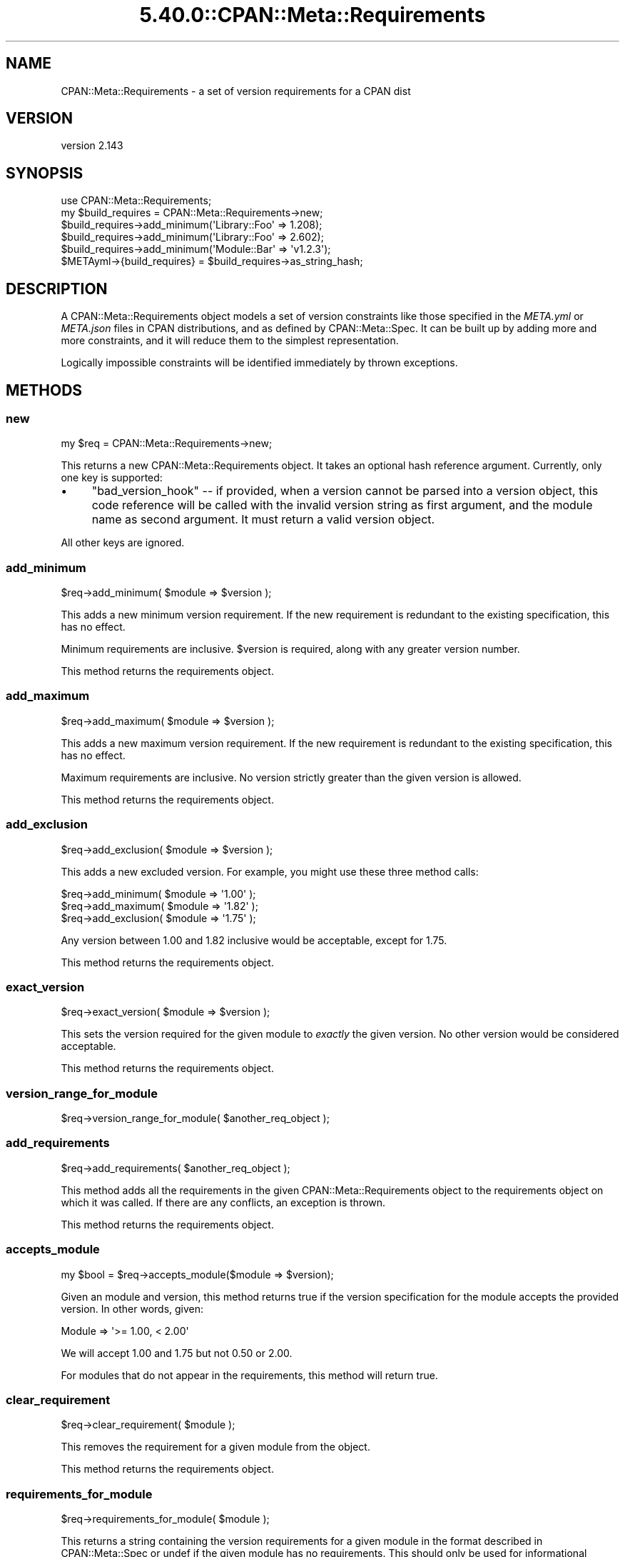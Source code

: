 .\" Automatically generated by Pod::Man 5.0102 (Pod::Simple 3.45)
.\"
.\" Standard preamble:
.\" ========================================================================
.de Sp \" Vertical space (when we can't use .PP)
.if t .sp .5v
.if n .sp
..
.de Vb \" Begin verbatim text
.ft CW
.nf
.ne \\$1
..
.de Ve \" End verbatim text
.ft R
.fi
..
.\" \*(C` and \*(C' are quotes in nroff, nothing in troff, for use with C<>.
.ie n \{\
.    ds C` ""
.    ds C' ""
'br\}
.el\{\
.    ds C`
.    ds C'
'br\}
.\"
.\" Escape single quotes in literal strings from groff's Unicode transform.
.ie \n(.g .ds Aq \(aq
.el       .ds Aq '
.\"
.\" If the F register is >0, we'll generate index entries on stderr for
.\" titles (.TH), headers (.SH), subsections (.SS), items (.Ip), and index
.\" entries marked with X<> in POD.  Of course, you'll have to process the
.\" output yourself in some meaningful fashion.
.\"
.\" Avoid warning from groff about undefined register 'F'.
.de IX
..
.nr rF 0
.if \n(.g .if rF .nr rF 1
.if (\n(rF:(\n(.g==0)) \{\
.    if \nF \{\
.        de IX
.        tm Index:\\$1\t\\n%\t"\\$2"
..
.        if !\nF==2 \{\
.            nr % 0
.            nr F 2
.        \}
.    \}
.\}
.rr rF
.\" ========================================================================
.\"
.IX Title "5.40.0::CPAN::Meta::Requirements 3"
.TH 5.40.0::CPAN::Meta::Requirements 3 2024-12-13 "perl v5.40.0" "Perl Programmers Reference Guide"
.\" For nroff, turn off justification.  Always turn off hyphenation; it makes
.\" way too many mistakes in technical documents.
.if n .ad l
.nh
.SH NAME
CPAN::Meta::Requirements \- a set of version requirements for a CPAN dist
.SH VERSION
.IX Header "VERSION"
version 2.143
.SH SYNOPSIS
.IX Header "SYNOPSIS"
.Vb 1
\&  use CPAN::Meta::Requirements;
\&
\&  my $build_requires = CPAN::Meta::Requirements\->new;
\&
\&  $build_requires\->add_minimum(\*(AqLibrary::Foo\*(Aq => 1.208);
\&
\&  $build_requires\->add_minimum(\*(AqLibrary::Foo\*(Aq => 2.602);
\&
\&  $build_requires\->add_minimum(\*(AqModule::Bar\*(Aq  => \*(Aqv1.2.3\*(Aq);
\&
\&  $METAyml\->{build_requires} = $build_requires\->as_string_hash;
.Ve
.SH DESCRIPTION
.IX Header "DESCRIPTION"
A CPAN::Meta::Requirements object models a set of version constraints like
those specified in the \fIMETA.yml\fR or \fIMETA.json\fR files in CPAN distributions,
and as defined by CPAN::Meta::Spec.
It can be built up by adding more and more constraints, and it will reduce them
to the simplest representation.
.PP
Logically impossible constraints will be identified immediately by thrown
exceptions.
.SH METHODS
.IX Header "METHODS"
.SS new
.IX Subsection "new"
.Vb 1
\&  my $req = CPAN::Meta::Requirements\->new;
.Ve
.PP
This returns a new CPAN::Meta::Requirements object.  It takes an optional
hash reference argument.  Currently, only one key is supported:
.IP \(bu 4
\&\f(CW\*(C`bad_version_hook\*(C'\fR \-\- if provided, when a version cannot be parsed into a version object, this code reference will be called with the invalid version string as first argument, and the module name as second argument.  It must return a valid version object.
.PP
All other keys are ignored.
.SS add_minimum
.IX Subsection "add_minimum"
.Vb 1
\&  $req\->add_minimum( $module => $version );
.Ve
.PP
This adds a new minimum version requirement.  If the new requirement is
redundant to the existing specification, this has no effect.
.PP
Minimum requirements are inclusive.  \f(CW$version\fR is required, along with any
greater version number.
.PP
This method returns the requirements object.
.SS add_maximum
.IX Subsection "add_maximum"
.Vb 1
\&  $req\->add_maximum( $module => $version );
.Ve
.PP
This adds a new maximum version requirement.  If the new requirement is
redundant to the existing specification, this has no effect.
.PP
Maximum requirements are inclusive.  No version strictly greater than the given
version is allowed.
.PP
This method returns the requirements object.
.SS add_exclusion
.IX Subsection "add_exclusion"
.Vb 1
\&  $req\->add_exclusion( $module => $version );
.Ve
.PP
This adds a new excluded version.  For example, you might use these three
method calls:
.PP
.Vb 2
\&  $req\->add_minimum( $module => \*(Aq1.00\*(Aq );
\&  $req\->add_maximum( $module => \*(Aq1.82\*(Aq );
\&
\&  $req\->add_exclusion( $module => \*(Aq1.75\*(Aq );
.Ve
.PP
Any version between 1.00 and 1.82 inclusive would be acceptable, except for
1.75.
.PP
This method returns the requirements object.
.SS exact_version
.IX Subsection "exact_version"
.Vb 1
\&  $req\->exact_version( $module => $version );
.Ve
.PP
This sets the version required for the given module to \fIexactly\fR the given
version.  No other version would be considered acceptable.
.PP
This method returns the requirements object.
.SS version_range_for_module
.IX Subsection "version_range_for_module"
.Vb 1
\&  $req\->version_range_for_module( $another_req_object );
.Ve
.SS add_requirements
.IX Subsection "add_requirements"
.Vb 1
\&  $req\->add_requirements( $another_req_object );
.Ve
.PP
This method adds all the requirements in the given CPAN::Meta::Requirements
object to the requirements object on which it was called.  If there are any
conflicts, an exception is thrown.
.PP
This method returns the requirements object.
.SS accepts_module
.IX Subsection "accepts_module"
.Vb 1
\&  my $bool = $req\->accepts_module($module => $version);
.Ve
.PP
Given an module and version, this method returns true if the version
specification for the module accepts the provided version.  In other words,
given:
.PP
.Vb 1
\&  Module => \*(Aq>= 1.00, < 2.00\*(Aq
.Ve
.PP
We will accept 1.00 and 1.75 but not 0.50 or 2.00.
.PP
For modules that do not appear in the requirements, this method will return
true.
.SS clear_requirement
.IX Subsection "clear_requirement"
.Vb 1
\&  $req\->clear_requirement( $module );
.Ve
.PP
This removes the requirement for a given module from the object.
.PP
This method returns the requirements object.
.SS requirements_for_module
.IX Subsection "requirements_for_module"
.Vb 1
\&  $req\->requirements_for_module( $module );
.Ve
.PP
This returns a string containing the version requirements for a given module in
the format described in CPAN::Meta::Spec or undef if the given module has no
requirements. This should only be used for informational purposes such as error
messages and should not be interpreted or used for comparison (see
"accepts_module" instead).
.SS structured_requirements_for_module
.IX Subsection "structured_requirements_for_module"
.Vb 1
\&  $req\->structured_requirements_for_module( $module );
.Ve
.PP
This returns a data structure containing the version requirements for a given
module or undef if the given module has no requirements.  This should
not be used for version checks (see "accepts_module" instead).
.PP
Added in version 2.134.
.SS required_modules
.IX Subsection "required_modules"
This method returns a list of all the modules for which requirements have been
specified.
.SS clone
.IX Subsection "clone"
.Vb 1
\&  $req\->clone;
.Ve
.PP
This method returns a clone of the invocant.  The clone and the original object
can then be changed independent of one another.
.SS is_simple
.IX Subsection "is_simple"
This method returns true if and only if all requirements are inclusive minimums
\&\-\- that is, if their string expression is just the version number.
.SS is_finalized
.IX Subsection "is_finalized"
This method returns true if the requirements have been finalized by having the
\&\f(CW\*(C`finalize\*(C'\fR method called on them.
.SS finalize
.IX Subsection "finalize"
This method marks the requirements finalized.  Subsequent attempts to change
the requirements will be fatal, \fIif\fR they would result in a change.  If they
would not alter the requirements, they have no effect.
.PP
If a finalized set of requirements is cloned, the cloned requirements are not
also finalized.
.SS as_string_hash
.IX Subsection "as_string_hash"
This returns a reference to a hash describing the requirements using the
strings in the CPAN::Meta::Spec specification.
.PP
For example after the following program:
.PP
.Vb 1
\&  my $req = CPAN::Meta::Requirements\->new;
\&
\&  $req\->add_minimum(\*(AqCPAN::Meta::Requirements\*(Aq => 0.102);
\&
\&  $req\->add_minimum(\*(AqLibrary::Foo\*(Aq => 1.208);
\&
\&  $req\->add_maximum(\*(AqLibrary::Foo\*(Aq => 2.602);
\&
\&  $req\->add_minimum(\*(AqModule::Bar\*(Aq  => \*(Aqv1.2.3\*(Aq);
\&
\&  $req\->add_exclusion(\*(AqModule::Bar\*(Aq  => \*(Aqv1.2.8\*(Aq);
\&
\&  $req\->exact_version(\*(AqXyzzy\*(Aq  => \*(Aq6.01\*(Aq);
\&
\&  my $hashref = $req\->as_string_hash;
.Ve
.PP
\&\f(CW$hashref\fR would contain:
.PP
.Vb 6
\&  {
\&    \*(AqCPAN::Meta::Requirements\*(Aq => \*(Aq0.102\*(Aq,
\&    \*(AqLibrary::Foo\*(Aq => \*(Aq>= 1.208, <= 2.206\*(Aq,
\&    \*(AqModule::Bar\*(Aq  => \*(Aq>= v1.2.3, != v1.2.8\*(Aq,
\&    \*(AqXyzzy\*(Aq        => \*(Aq== 6.01\*(Aq,
\&  }
.Ve
.SS add_string_requirement
.IX Subsection "add_string_requirement"
.Vb 2
\&  $req\->add_string_requirement(\*(AqLibrary::Foo\*(Aq => \*(Aq>= 1.208, <= 2.206\*(Aq);
\&  $req\->add_string_requirement(\*(AqLibrary::Foo\*(Aq => v1.208);
.Ve
.PP
This method parses the passed in string and adds the appropriate requirement
for the given module.  A version can be a Perl "v\-string".  It understands
version ranges as described in the "Version Ranges" in CPAN::Meta::Spec. For
example:
.IP 1.3 4
.IX Item "1.3"
.PD 0
.IP ">= 1.3" 4
.IX Item ">= 1.3"
.IP "<= 1.3" 4
.IX Item "<= 1.3"
.IP "== 1.3" 4
.IX Item "== 1.3"
.IP "!= 1.3" 4
.IX Item "!= 1.3"
.IP "> 1.3" 4
.IX Item "> 1.3"
.IP "< 1.3" 4
.IX Item "< 1.3"
.IP ">= 1.3, != 1.5, <= 2.0" 4
.IX Item ">= 1.3, != 1.5, <= 2.0"
.PD
A version number without an operator is equivalent to specifying a minimum
(\f(CW\*(C`>=\*(C'\fR).  Extra whitespace is allowed.
.SS from_string_hash
.IX Subsection "from_string_hash"
.Vb 2
\&  my $req = CPAN::Meta::Requirements\->from_string_hash( \e%hash );
\&  my $req = CPAN::Meta::Requirements\->from_string_hash( \e%hash, \e%opts );
.Ve
.PP
This is an alternate constructor for a CPAN::Meta::Requirements
object. It takes a hash of module names and version requirement
strings and returns a new CPAN::Meta::Requirements object. As with
add_string_requirement, a version can be a Perl "v\-string". Optionally,
you can supply a hash-reference of options, exactly as with the "new"
method.
.SH SUPPORT
.IX Header "SUPPORT"
.SS "Bugs / Feature Requests"
.IX Subsection "Bugs / Feature Requests"
Please report any bugs or feature requests through the issue tracker
at <https://github.com/Perl\-Toolchain\-Gang/CPAN\-Meta\-Requirements/issues>.
You will be notified automatically of any progress on your issue.
.SS "Source Code"
.IX Subsection "Source Code"
This is open source software.  The code repository is available for
public review and contribution under the terms of the license.
.PP
<https://github.com/Perl\-Toolchain\-Gang/CPAN\-Meta\-Requirements>
.PP
.Vb 1
\&  git clone https://github.com/Perl\-Toolchain\-Gang/CPAN\-Meta\-Requirements.git
.Ve
.SH AUTHORS
.IX Header "AUTHORS"
.IP \(bu 4
David Golden <dagolden@cpan.org>
.IP \(bu 4
Ricardo Signes <rjbs@cpan.org>
.SH CONTRIBUTORS
.IX Header "CONTRIBUTORS"
.IP \(bu 4
Ed J <mohawk2@users.noreply.github.com>
.IP \(bu 4
Graham Knop <haarg@haarg.org>
.IP \(bu 4
Karen Etheridge <ether@cpan.org>
.IP \(bu 4
Leon Timmermans <fawaka@gmail.com>
.IP \(bu 4
Paul Howarth <paul@city\-fan.org>
.IP \(bu 4
Ricardo Signes <rjbs@semiotic.systems>
.IP \(bu 4
robario <webmaster@robario.com>
.IP \(bu 4
Tatsuhiko Miyagawa <miyagawa@bulknews.net>
.IP \(bu 4
Tatsuhiko Miyagawa <miyagawa@gmail.com>
.SH "COPYRIGHT AND LICENSE"
.IX Header "COPYRIGHT AND LICENSE"
This software is copyright (c) 2010 by David Golden and Ricardo Signes.
.PP
This is free software; you can redistribute it and/or modify it under
the same terms as the Perl 5 programming language system itself.
.SH "POD ERRORS"
.IX Header "POD ERRORS"
Hey! \fBThe above document had some coding errors, which are explained below:\fR
.IP "Around line 481:" 4
.IX Item "Around line 481:"
This document probably does not appear as it should, because its "=encoding UTF\-8" line calls for an unsupported encoding.  [Pod::Simple::TranscodeDumb v3.45's supported encodings are: ascii ascii-ctrl cp1252 iso\-8859\-1 latin\-1 latin1 null]
.Sp
Couldn't do =encoding UTF\-8: This document probably does not appear as it should, because its "=encoding UTF\-8" line calls for an unsupported encoding.  [Pod::Simple::TranscodeDumb v3.45's supported encodings are: ascii ascii-ctrl cp1252 iso\-8859\-1 latin\-1 latin1 null]
